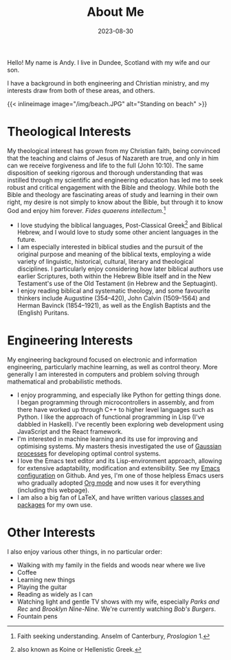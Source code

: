 #+TITLE: About Me
#+DATE: 2023-08-30

Hello! My name is Andy. I live in Dundee, Scotland with my wife and our son.

I have a background in both engineering and Christian ministry, and my interests
draw from both of these areas, and others.

{{< inlineimage image="/img/beach.JPG" alt="Standing on beach" >}}

* Theological Interests
My theological interest has grown from my Christian faith, being convinced that
the teaching and claims of Jesus of Nazareth are true, and only in him can we
receive forgiveness and life to the full (John 10:10). The same disposition of
seeking rigorous and thorough understanding that was instilled through my
scientific and engineering education has led me to seek robust and critical
engagement with the Bible and theology. While both the Bible and theology are
fascinating areas of study and learning in their own right, my desire is not
simply to know about the Bible, but through it to know God and enjoy him
forever. /Fides quaerens intellectum./[fn:2]

- I love studying the biblical languages, Post-Classical Greek[fn:1] and
  Biblical Hebrew, and I would love to study some other ancient languages in the
  future.
- I am especially interested in biblical studies and the pursuit of the original
  purpose and meaning of the biblical texts, employing a wide variety of
  linguistic, historical, cultural, literary and theological disciplines. I
  particularly enjoy considering how later biblical authors use earlier
  Scriptures, both within the Hebrew Bible itself and in the New Testament's use
  of the Old Testament (in Hebrew and the Septuagint).
- I enjoy reading biblical and systematic theology, and some favourite thinkers
  include Augustine (354--420), John Calvin (1509--1564) and Herman Bavinck
  (1854--1921), as well as the English Baptists and the (English) Puritans.
* Engineering Interests
My engineering background focused on electronic and information engineering,
particularly machine learning, as well as control theory. More generally I am
interested in computers and problem solving through mathematical and
probabilistic methods.

- I enjoy programming, and especially like Python for getting things done. I
  began programming through microcontrollers in assembly, and from there have
  worked up through C++ to higher level languages such as Python. I like the
  approach of functional programming in Lisp (I've dabbled in Haskell). I've
  recently been exploring web development using JavaScript and the React
  framework.
- I'm interested in machine learning and its use for improving and optimising
  systems. My masters thesis investigated the use of [[https://en.wikipedia.org/wiki/Gaussian_process][Gaussian processes]] for
  developing optimal control systems.
- I love the Emacs text editor and its Lisp-environment approach, allowing for
  extensive adaptability, modification and extensibility. See my [[https://github.com/AndyHolt/dotemacs][Emacs
  configuration]] on Github. And yes, I'm one of those helpless Emacs users who
  gradually adopted [[https://orgmode.org/][Org mode]] and now uses it for everything (including this
  webpage).
- I am also a big fan of LaTeX, and have written various [[https://github.com/AndyHolt/LaTeXClasses][classes and packages]]
  for my own use.
* Other Interests
I also enjoy various other things, in no particular order:
- Walking with my family in the fields and woods near where we live
- Coffee
- Learning new things
- Playing the guitar
- Reading as widely as I can
- Watching light and gentle TV shows with my wife, especially /Parks and Rec/ and
  /Brooklyn Nine-Nine/. We're currently watching /Bob's Burgers/.
- Fountain pens

[fn:2] Faith seeking understanding. Anselm of Canterbury, /Proslogion/ 1.
[fn:1] also known as Koine or Hellenistic Greek.
